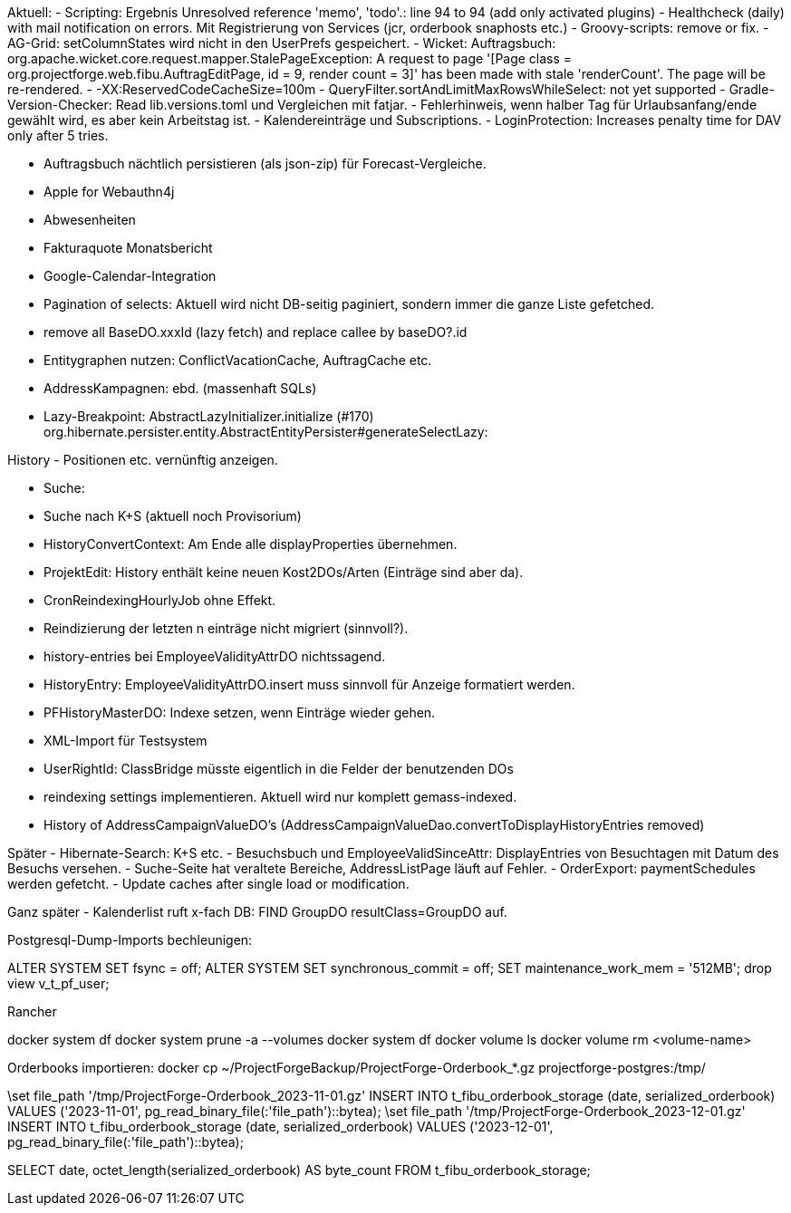 Aktuell:
- Scripting: Ergebnis Unresolved reference 'memo', 'todo'.: line 94 to 94 (add only activated plugins)
- Healthcheck (daily) with mail notification on errors. Mit Registrierung von Services (jcr, orderbook snaphosts etc.)
- Groovy-scripts: remove or fix.
- AG-Grid: setColumnStates wird nicht in den UserPrefs gespeichert.
- Wicket: Auftragsbuch: org.apache.wicket.core.request.mapper.StalePageException: A request to page '[Page class = org.projectforge.web.fibu.AuftragEditPage, id = 9, render count = 3]' has been made with stale 'renderCount'. The page will be re-rendered.
- -XX:ReservedCodeCacheSize=100m
- QueryFilter.sortAndLimitMaxRowsWhileSelect: not yet supported
- Gradle-Version-Checker: Read lib.versions.toml und Vergleichen mit fatjar.
- Fehlerhinweis, wenn halber Tag für Urlaubsanfang/ende gewählt wird, es aber kein Arbeitstag ist.
- Kalendereinträge und Subscriptions.
- LoginProtection: Increases penalty time for DAV only after 5 tries.

- Auftragsbuch nächtlich persistieren (als json-zip) für Forecast-Vergleiche.
- Apple for Webauthn4j
- Abwesenheiten
- Fakturaquote Monatsbericht
- Google-Calendar-Integration

- Pagination of selects: Aktuell wird nicht DB-seitig paginiert, sondern immer die ganze Liste gefetched.
- remove all BaseDO.xxxId (lazy fetch) and replace callee by baseDO?.id
- Entitygraphen nutzen: ConflictVacationCache, AuftragCache etc.
  - AddressKampagnen: ebd. (massenhaft SQLs)

- Lazy-Breakpoint: AbstractLazyInitializer.initialize (#170)
org.hibernate.persister.entity.AbstractEntityPersister#generateSelectLazy:

History
- Positionen etc. vernünftig anzeigen.

- Suche:
  - Suche nach K+S (aktuell noch Provisorium)
- HistoryConvertContext: Am Ende alle displayProperties übernehmen.

- ProjektEdit: History enthält keine neuen Kost2DOs/Arten (Einträge sind aber da).
- CronReindexingHourlyJob ohne Effekt.
- Reindizierung der letzten n einträge nicht migriert (sinnvoll?).
- history-entries bei EmployeeValidityAttrDO nichtssagend.
- HistoryEntry: EmployeeValidityAttrDO.insert muss sinnvoll für Anzeige formatiert werden.
- PFHistoryMasterDO: Indexe setzen, wenn Einträge wieder gehen.
- XML-Import für Testsystem
- UserRightId: ClassBridge müsste eigentlich in die Felder der benutzenden DOs
- reindexing settings implementieren. Aktuell wird nur komplett gemass-indexed.
- History of AddressCampaignValueDO's (AddressCampaignValueDao.convertToDisplayHistoryEntries removed)

Später
- Hibernate-Search: K+S etc.
- Besuchsbuch und EmployeeValidSinceAttr: DisplayEntries von Besuchtagen mit Datum des Besuchs versehen.
- Suche-Seite hat veraltete Bereiche, AddressListPage läuft auf Fehler.
- OrderExport: paymentSchedules werden gefetcht.
- Update caches after single load or modification.

Ganz später
- Kalenderlist ruft x-fach DB: FIND GroupDO resultClass=GroupDO auf.

Postgresql-Dump-Imports bechleunigen:

ALTER SYSTEM SET fsync = off;
ALTER SYSTEM SET synchronous_commit = off;
SET maintenance_work_mem = '512MB';
drop view v_t_pf_user;

Rancher

docker system df
docker system prune -a --volumes
docker system df
docker volume ls
docker volume rm <volume-name>


Orderbooks importieren:
docker cp ~/ProjectForgeBackup/ProjectForge-Orderbook_*.gz projectforge-postgres:/tmp/

\set file_path '/tmp/ProjectForge-Orderbook_2023-11-01.gz'
INSERT INTO t_fibu_orderbook_storage (date, serialized_orderbook)  VALUES ('2023-11-01', pg_read_binary_file(:'file_path')::bytea);
\set file_path '/tmp/ProjectForge-Orderbook_2023-12-01.gz'
INSERT INTO t_fibu_orderbook_storage (date, serialized_orderbook)  VALUES ('2023-12-01', pg_read_binary_file(:'file_path')::bytea);


SELECT date, octet_length(serialized_orderbook) AS byte_count FROM t_fibu_orderbook_storage;
